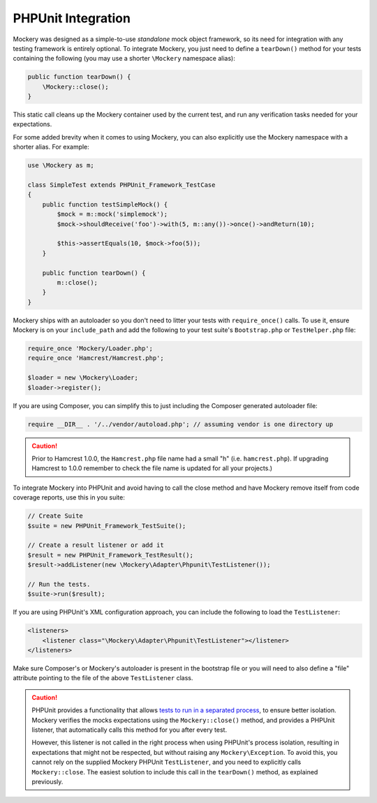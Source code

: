 .. index::
    single: PHPUnit Integration

PHPUnit Integration
===================

Mockery was designed as a simple-to-use *standalone* mock object framework, so
its need for integration with any testing framework is entirely optional.  To
integrate Mockery, you just need to define a ``tearDown()`` method for your
tests containing the following (you may use a shorter ``\Mockery`` namespace
alias):

.. code-block:: php

    public function tearDown() {
        \Mockery::close();
    }

This static call cleans up the Mockery container used by the current test, and
run any verification tasks needed for your expectations.

For some added brevity when it comes to using Mockery, you can also explicitly
use the Mockery namespace with a shorter alias. For example:

.. code-block:: php

    use \Mockery as m;

    class SimpleTest extends PHPUnit_Framework_TestCase
    {
        public function testSimpleMock() {
            $mock = m::mock('simplemock');
            $mock->shouldReceive('foo')->with(5, m::any())->once()->andReturn(10);

            $this->assertEquals(10, $mock->foo(5));
        }

        public function tearDown() {
            m::close();
        }
    }

Mockery ships with an autoloader so you don't need to litter your tests with
``require_once()`` calls. To use it, ensure Mockery is on your
``include_path`` and add the following to your test suite's ``Bootstrap.php``
or ``TestHelper.php`` file:

.. code-block:: php

    require_once 'Mockery/Loader.php';
    require_once 'Hamcrest/Hamcrest.php';

    $loader = new \Mockery\Loader;
    $loader->register();

If you are using Composer, you can simplify this to just including the
Composer generated autoloader file:

.. code-block:: php

    require __DIR__ . '/../vendor/autoload.php'; // assuming vendor is one directory up

.. caution::

    Prior to Hamcrest 1.0.0, the ``Hamcrest.php`` file name had a small "h"
    (i.e. ``hamcrest.php``).  If upgrading Hamcrest to 1.0.0 remember to check
    the file name is updated for all your projects.)

To integrate Mockery into PHPUnit and avoid having to call the close method
and have Mockery remove itself from code coverage reports, use this in you
suite:

.. code-block:: php

    // Create Suite
    $suite = new PHPUnit_Framework_TestSuite();

    // Create a result listener or add it
    $result = new PHPUnit_Framework_TestResult();
    $result->addListener(new \Mockery\Adapter\Phpunit\TestListener());

    // Run the tests.
    $suite->run($result);

If you are using PHPUnit's XML configuration approach, you can include the
following to load the ``TestListener``:

.. code-block:: xml

    <listeners>
        <listener class="\Mockery\Adapter\Phpunit\TestListener"></listener>
    </listeners>

Make sure Composer's or Mockery's autoloader is present in the bootstrap file
or you will need to also define a "file" attribute pointing to the file of the
above ``TestListener`` class.

.. caution::

    PHPUnit provides a functionality that allows
    `tests to run in a separated process <https://phpunit.de/manual/4.0/en/appendixes.annotations.html#appendixes.annotations.runTestsInSeparateProcesses>`_,
    to ensure better isolation. Mockery verifies the mocks expectations using the
    ``Mockery::close()`` method, and provides a PHPUnit listener, that automatically
    calls this method for you after every test.

    However, this listener is not called in the right process when using PHPUnit's process
    isolation, resulting in expectations that might not be respected, but without raising
    any ``Mockery\Exception``. To avoid this, you cannot rely on the supplied Mockery PHPUnit
    ``TestListener``, and you need to explicitly calls ``Mockery::close``. The easiest solution
    to include this call in the ``tearDown()`` method, as explained previously.
